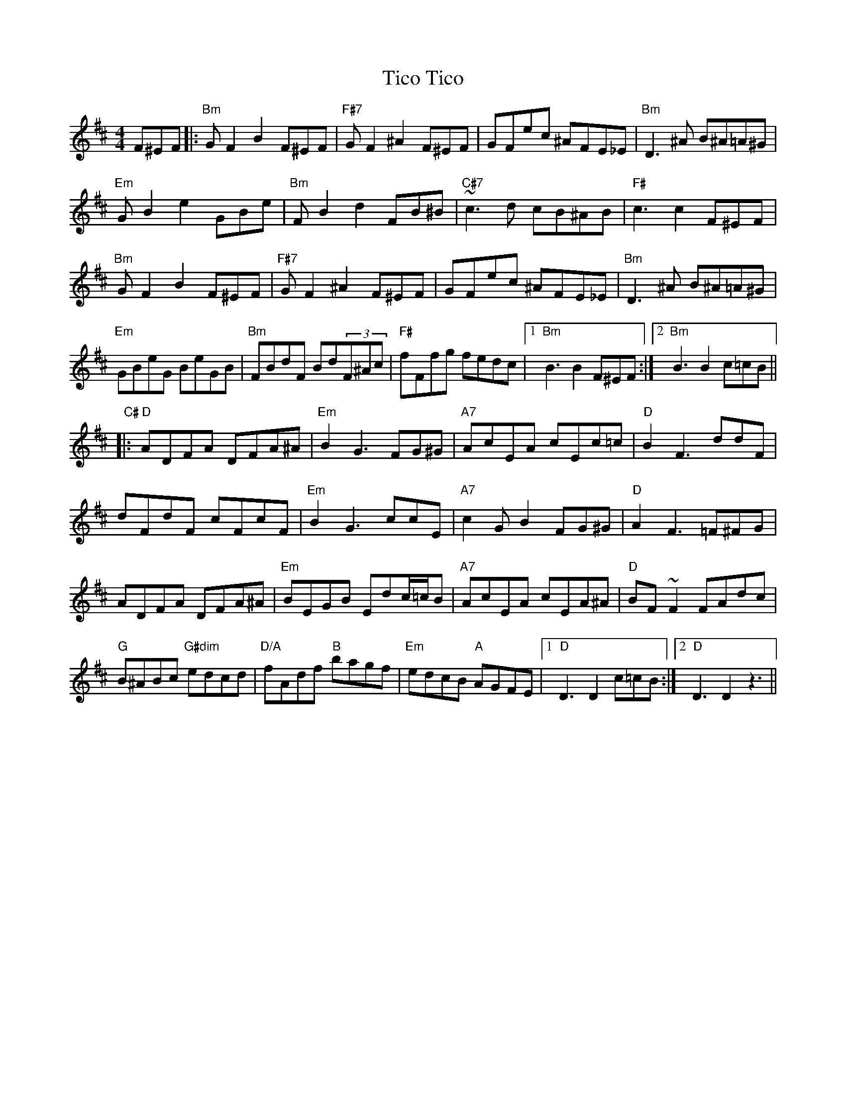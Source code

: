 X: 40110
T: Tico Tico
R: reel
M: 4/4
K: Bminor
F^EF|:"Bm"GF2B2 F^EF|"F#7"GF2^A2 F^EF|GFec ^AFE_E|"Bm"D3^A B^A=A^G|
"Em"GB2e2 GBe|"Bm"FB2d2 FB^B|"C#7"~c3d cB^AB|"F#"c3c2 F^EF|
"Bm"GF2B2 F^EF|"F#7"GF2^A2 F^EF|GFec ^AFE_E|"Bm"D3^A B^A=A^G|
"Em"GBeG BeGB|"Bm"FBdF Bd(3F^Ac|"F#"fFfg fedc|1 "Bm"B3 B2 F^EF:|2 "Bm"B3 B2 c=cB||
"C#"|:"D"ADFA DFA^A|"Em"B2G3 FG^G|"A7"AcEA cEc=c|"D"B2F3 ddF|
dFdF cFcF|"Em"B2G3 ccE|"A7"c2GB2 FG^G|"D"A2F3 =F^FG|
ADFA DFA^A|"Em"BEGB Edc/=c/B|"A7"AcEA cEA^A|"D"BF~F2 FAdc|
"G"B^ABc "G#dim"edcd|"D/A"fAdf "B"bagf|"Em"edcB "A"AGFE|1 "D"D3 D2c=cB:|2 "D"D3 D2z3||

